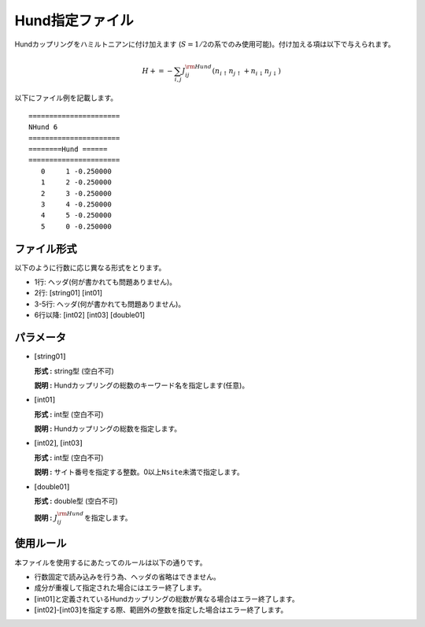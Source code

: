 .. highlight:: none

Hund指定ファイル
~~~~~~~~~~~~~~~~

Hundカップリングをハミルトニアンに付け加えます
(:math:`S=1/2`\ の系でのみ使用可能)。付け加える項は以下で与えられます。

.. math:: H+=-\sum_{i,j}J_{ij}^{\rm Hund} (n_{i\uparrow}n_{j\uparrow}+n_{i\downarrow}n_{j\downarrow})

以下にファイル例を記載します。

::

    ====================== 
    NHund 6  
    ====================== 
    ========Hund ====== 
    ====================== 
       0     1 -0.250000
       1     2 -0.250000
       2     3 -0.250000
       3     4 -0.250000
       4     5 -0.250000
       5     0 -0.250000

ファイル形式
^^^^^^^^^^^^

以下のように行数に応じ異なる形式をとります。

-  1行: ヘッダ(何が書かれても問題ありません)。

-  2行: [string01] [int01]

-  3-5行: ヘッダ(何が書かれても問題ありません)。

-  6行以降: [int02] [int03] [double01]

パラメータ
^^^^^^^^^^

-  :math:`[`\ string01\ :math:`]`

   **形式 :** string型 (空白不可)

   **説明 :** Hundカップリングの総数のキーワード名を指定します(任意)。

-  :math:`[`\ int01\ :math:`]`

   **形式 :** int型 (空白不可)

   **説明 :** Hundカップリングの総数を指定します。

-  :math:`[`\ int02\ :math:`]`, :math:`[`\ int03\ :math:`]`

   **形式 :** int型 (空白不可)

   **説明 :**
   サイト番号を指定する整数。0以上\ ``Nsite``\ 未満で指定します。

-  :math:`[`\ double01\ :math:`]`

   **形式 :** double型 (空白不可)

   **説明 :** :math:`J_{ij}^{\rm Hund}`\ を指定します。

使用ルール
^^^^^^^^^^

本ファイルを使用するにあたってのルールは以下の通りです。

-  行数固定で読み込みを行う為、ヘッダの省略はできません。

-  成分が重複して指定された場合にはエラー終了します。

-  :math:`[`\ int01\ :math:`]`\ と定義されているHundカップリングの総数が異なる場合はエラー終了します。

-  :math:`[`\ int02\ :math:`]`-:math:`[`\ int03\ :math:`]`\ を指定する際、範囲外の整数を指定した場合はエラー終了します。

.. raw:: latex

   \newpage